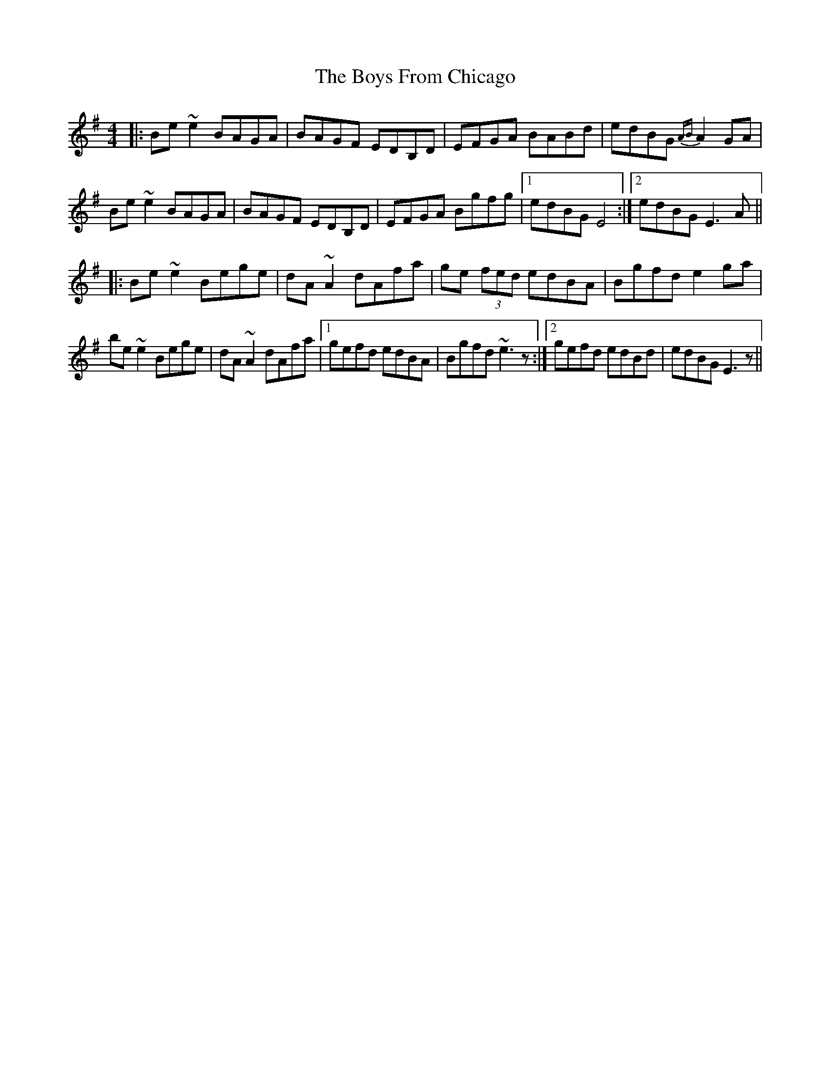 X: 4690
T: Boys From Chicago, The
R: reel
M: 4/4
K: Eminor
|:Be ~e2 BAGA|BAGF EDB,D|EFGA BABd|edBG {AB} A2 GA|
Be ~e2 BAGA|BAGF EDB,D|EFGA Bgfg|1 edBG E4:|2 edBG E3A||
|:Be ~e2 Bege|dA ~A2 dAfa|ge (3fed edBA|Bgfd e2 ga|
be ~e2 Bege|dA ~A2 dAfa|1 gefd edBA|Bgfd ~e3z:|2 gefd edBd|edBG E3z||

